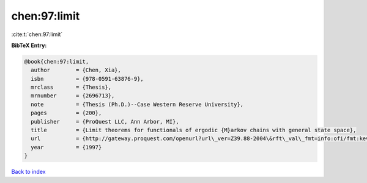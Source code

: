chen:97:limit
=============

:cite:t:`chen:97:limit`

**BibTeX Entry:**

.. code-block:: bibtex

   @book{chen:97:limit,
     author        = {Chen, Xia},
     isbn          = {978-0591-63876-9},
     mrclass       = {Thesis},
     mrnumber      = {2696713},
     note          = {Thesis (Ph.D.)--Case Western Reserve University},
     pages         = {200},
     publisher     = {ProQuest LLC, Ann Arbor, MI},
     title         = {Limit theorems for functionals of ergodic {M}arkov chains with general state space},
     url           = {http://gateway.proquest.com/openurl?url\_ver=Z39.88-2004\&rft\_val\_fmt=info:ofi/fmt:kev:mtx:dissertation\&res\_dat=xri:pqdiss\&rft\_dat=xri:pqdiss:9813015},
     year          = {1997}
   }

`Back to index <../By-Cite-Keys.html>`_
